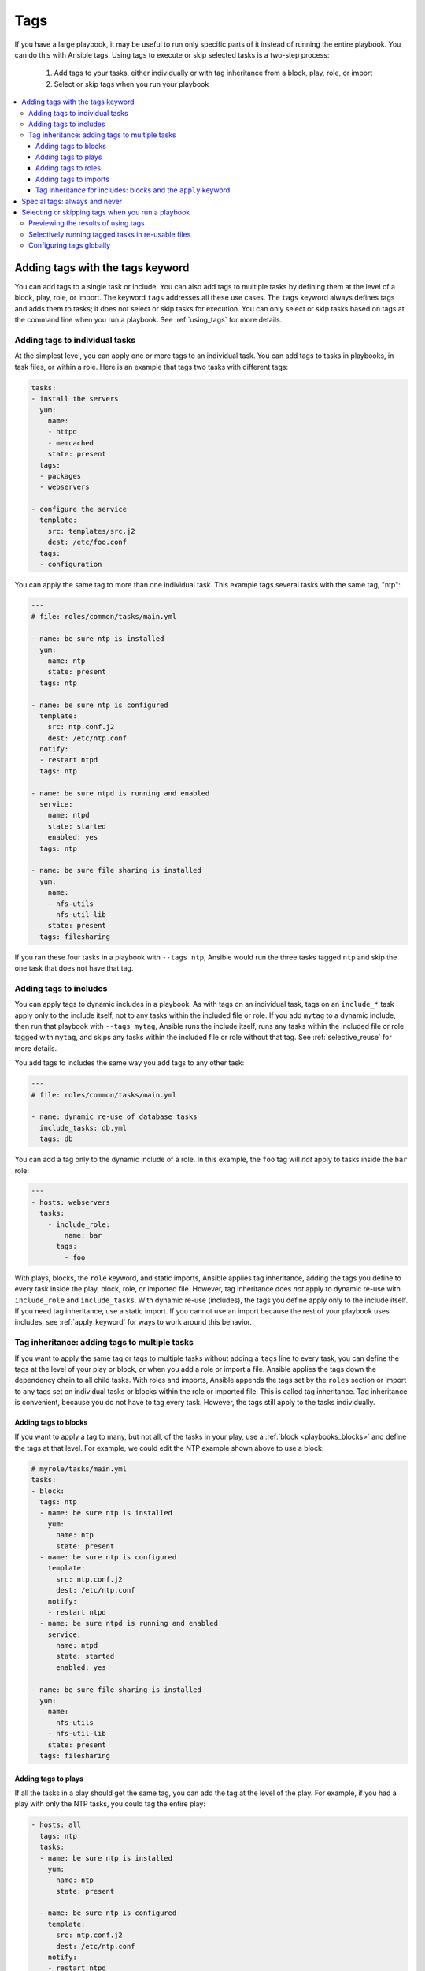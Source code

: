 .. _tags:

****
Tags
****

If you have a large playbook, it may be useful to run only specific parts of it instead of running the entire playbook. You can do this with Ansible tags. Using tags to execute or skip selected tasks is a two-step process:

   #. Add tags to your tasks, either individually or with tag inheritance from a block, play, role, or import
   #. Select or skip tags when you run your playbook

.. contents::
   :local:

Adding tags with the tags keyword
=================================

You can add tags to a single task or include. You can also add tags to multiple tasks by defining them at the level of a block, play, role, or import. The keyword ``tags`` addresses all these use cases. The ``tags`` keyword always defines tags and adds them to tasks; it does not select or skip tasks for execution. You can only select or skip tasks based on tags at the command line when you run a playbook. See :ref:`using_tags` for more details.

Adding tags to individual tasks
-------------------------------

At the simplest level, you can apply one or more tags to an individual task. You can add tags to tasks in playbooks, in task files, or within a role. Here is an example that tags two tasks with different tags:

.. code-block:: yaml

   tasks:
   - install the servers
     yum:
       name:
       - httpd
       - memcached
       state: present
     tags:
     - packages
     - webservers

   - configure the service
     template:
       src: templates/src.j2
       dest: /etc/foo.conf
     tags:
     - configuration

You can apply the same tag to more than one individual task. This example tags several tasks with the same tag, "ntp":

.. code-block:: yaml

   ---
   # file: roles/common/tasks/main.yml

   - name: be sure ntp is installed
     yum:
       name: ntp
       state: present
     tags: ntp

   - name: be sure ntp is configured
     template:
       src: ntp.conf.j2
       dest: /etc/ntp.conf
     notify:
     - restart ntpd
     tags: ntp

   - name: be sure ntpd is running and enabled
     service:
       name: ntpd
       state: started
       enabled: yes
     tags: ntp

   - name: be sure file sharing is installed
     yum:
       name:
       - nfs-utils
       - nfs-util-lib
       state: present
     tags: filesharing

If you ran these four tasks in a playbook with ``--tags ntp``, Ansible would run the three tasks tagged ``ntp`` and skip the one task that does not have that tag.

.. _tags_on_includes:

Adding tags to includes
-----------------------

You can apply tags to dynamic includes in a playbook. As with tags on an individual task, tags on an ``include_*`` task apply only to the include itself, not to any tasks within the included file or role. If you add ``mytag`` to a dynamic include, then run that playbook with ``--tags mytag``, Ansible runs the include itself, runs any tasks within the included file or role tagged with ``mytag``, and skips any tasks within the included file or role without that tag. See :ref:`selective_reuse` for more details.

You add tags to includes the same way you add tags to any other task:

.. code-block:: yaml

   ---
   # file: roles/common/tasks/main.yml

   - name: dynamic re-use of database tasks
     include_tasks: db.yml
     tags: db

You can add a tag only to the dynamic include of a role. In this example, the ``foo`` tag will `not` apply to tasks inside the ``bar`` role:

.. code-block:: yaml

   ---
   - hosts: webservers
     tasks:
       - include_role:
           name: bar
         tags:
           - foo

With plays, blocks, the ``role`` keyword, and static imports, Ansible applies tag inheritance, adding the tags you define to every task inside the play, block, role, or imported file. However, tag inheritance does *not* apply to dynamic re-use with ``include_role`` and ``include_tasks``. With dynamic re-use (includes), the tags you define apply only to the include itself. If you need tag inheritance, use a static import. If you cannot use an import because the rest of your playbook uses includes, see :ref:`apply_keyword` for ways to work around this behavior.

.. _tag_inheritance:

Tag inheritance: adding tags to multiple tasks
----------------------------------------------

If you want to apply the same tag or tags to multiple tasks without adding a ``tags`` line to every task, you can define the tags at the level of your play or block, or when you add a role or import a file. Ansible applies the tags down the dependency chain to all child tasks. With roles and imports, Ansible appends the tags set by the ``roles`` section or import to any tags set on individual tasks or blocks within the role or imported file. This is called tag inheritance. Tag inheritance is convenient, because you do not have to tag every task. However, the tags still apply to the tasks individually.

Adding tags to blocks
^^^^^^^^^^^^^^^^^^^^^

If you want to apply a tag to many, but not all, of the tasks in your play, use a :ref:`block <playbooks_blocks>` and define the tags at that level. For example, we could edit the NTP example shown above to use a block:

.. code-block:: yaml

   # myrole/tasks/main.yml
   tasks:
   - block:
     tags: ntp
     - name: be sure ntp is installed
       yum:
         name: ntp
         state: present
     - name: be sure ntp is configured
       template:
         src: ntp.conf.j2
         dest: /etc/ntp.conf
       notify:
       - restart ntpd
     - name: be sure ntpd is running and enabled
       service:
         name: ntpd
         state: started
         enabled: yes

   - name: be sure file sharing is installed
     yum:
       name:
       - nfs-utils
       - nfs-util-lib
       state: present
     tags: filesharing

Adding tags to plays
^^^^^^^^^^^^^^^^^^^^

If all the tasks in a play should get the same tag, you can add the tag at the level of the play. For example, if you had a play with only the NTP tasks, you could tag the entire play:

.. code-block:: yaml

   - hosts: all
     tags: ntp
     tasks:
     - name: be sure ntp is installed
       yum:
         name: ntp
         state: present

     - name: be sure ntp is configured
       template:
         src: ntp.conf.j2
         dest: /etc/ntp.conf
       notify:
       - restart ntpd

     - name: be sure ntpd is running and enabled
       service:
         name: ntpd
         state: started
         enabled: yes

   - hosts: fileservers
     tags: filesharing
     tasks:
     ...

Adding tags to roles
^^^^^^^^^^^^^^^^^^^^

There are three ways to add tags to roles:

  #. Add the same tag or tags to all tasks in the role by setting tags under ``roles``. See examples in this section.
  #. Add the same tag or tags to all tasks in the role by setting tags on a static ``import_role`` in your playbook. See examples in :ref:`tags_on_imports`.
  #. Add a tag or tags to to individual tasks or blocks within the role itself. This is the only approach that allows you to select or skip some tasks within the role. To select or skip tasks within the role, you must have tags set on individual tasks or blocks, use the dynamic ``include_role`` in your playbook, and add the same tag or tags to the include. When you use this approach, and then run your playbook with ``--tags foo``, Ansible runs the include itself plus any tasks in the role that also have the tag ``foo``. See :ref:`tags_on_includes` for details.

When you incorporate a role in your playbook statically with the ``roles`` keyword, Ansible adds any tags you define to all the tasks in the role. For example:

.. code-block:: yaml

   roles:
     - role: webserver
       vars:
         port: 5000
       tags: [ web, foo ]

or:

.. code-block:: yaml

   ---
   - hosts: webservers
     roles:
       - role: foo
         tags:
           - bar
           - baz
       # using YAML shorthand, this is equivalent to:
       # - { role: foo, tags: ["bar", "baz"] }

.. _tags_on_imports:

Adding tags to imports
^^^^^^^^^^^^^^^^^^^^^^

You can also apply a tag or tags to all the tasks imported by the static ``import_role`` and ``import_tasks`` statements:

.. code-block:: yaml

   ---
   - hosts: webservers
     tasks:
       - import_role:
           name: foo
         tags:
           - bar
           - baz

       - import_tasks: foo.yml
         tags: [ web, foo ]

.. _apply_keyword:

Tag inheritance for includes: blocks and the ``apply`` keyword
^^^^^^^^^^^^^^^^^^^^^^^^^^^^^^^^^^^^^^^^^^^^^^^^^^^^^^^^^^^^^^

By default, Ansible does not apply :ref:`tag inheritance <tag_inheritance>` to dynamic re-use with ``include_role`` and ``include_tasks``. If you add tags to an include, they apply only to the include itself, not to any tasks in the included file or role. This allows you to execute selected tasks within a role or task file - see :ref:`selective_reuse` when you run your playbook.

If you want tag inheritance, you probably want to use imports. However, using both includes and imports in a single playbook can lead to difficult-to-diagnose bugs. For this reason, if your playbook uses ``include_*`` to re-use roles or tasks, and you need tag inheritance on one include, Ansible offers two workarounds. You can use the ``apply`` keyword:

.. code-block:: yaml

   - name: applies the db tag to the include and to all tasks in db.yaml
     include_tasks:
       file: db.yml
       # adds 'db' tag to tasks within db.yml
       apply:
         tags: db
     # adds 'db' tag to this 'include_tasks' itself
     tags: db

Or you can use a block:

.. code-block:: yaml

     - block:
        - include_tasks: db.yml
       tags: db

.. _special_tags:

Special tags: always and never
==============================

Ansible reserves two tag names for special behavior: always and never. If you assign the ``always`` tag to a task or play, Ansible will always run that task or play, unless you specifically skip it (``--skip-tags always``).

For example:

.. code-block:: yaml

   tasks:
   - debug:
       msg: "Always runs"
     tags:
     - always

   - debug:
       msg: "runs when you use tag1"
     tags:
     - tag1

.. warning::
   * Fact gathering is tagged with 'always' by default. It is only skipped if
     you apply a tag and then use a different tag in ``--tags`` or the same
     tag in ``--skip-tags``.

.. versionadded:: 2.5

If you assign the ``never`` tag to a task or play, Ansible will skip that task or play unless you specifically request it (``--tags never``).

For example:

.. code-block:: yaml

   tasks:
     - Rarely-used debug task
       debug: msg="{{ showmevar }}"
       tags: [ never, debug ]

The rarely-used debug task in the example above only runs when you specifically request the the ``debug`` or ``never`` tags.

.. _using_tags:

Selecting or skipping tags when you run a playbook
==================================================

Once you have added tags to your tasks, includes, blocks, plays, roles, and imports, you can selectively execute or skip tasks based on their tags when you run :ref:`ansible-playbook`. Ansible runs or skips all tasks with tags that match the tags you pass at the command line. If you have added a tag at the block or play level, with ``roles``, or with an import, that tag applies to every task within the block, play, role, or imported role or file. If you have a role with lots of tags and you want to call subsets of the role at different times, either :ref:`use it with dynamic includes <selective_reuse>`, or split the role into multiple roles.

:ref:`ansible-playbook` offers five tag-related command-line options:

* ``--tags all`` - run all tasks, ignore tags (default behavior)
* ``--tags [tag1, tag2]`` - run only tasks with the tags ``tag1`` and ``tag2``
* ``--skip-tags [tag3, tag4]`` - run all tasks except those with the tags ``tag3`` and ``tag4``
* ``--tags tagged`` - run only tasks with at least one tag
* ``--tags untagged`` - run only tasks with no tags

For example, to run only tasks and blocks tagged ``configuration`` and ``packages`` in a very long playbook:

.. code-block:: bash

   ansible-playbook example.yml --tags "configuration,packages"

To run all tasks except those tagged ``packages``:

.. code-block:: bash

   ansible-playbook example.yml --skip-tags "packages"

Previewing the results of using tags
------------------------------------

When you run a role or playbook, you might not know or remember which tasks have which tags, or which tags exist at all. Ansible offers two command-line flags for :ref:`ansible-playbook` that help you manage tagged playbooks:

* ``--list-tags`` - generate a list of available tags
* ``--list-tasks`` - when used with ``--tags tagname`` or ``--skip-tags tagname``, generate a preview of tagged tasks

For example, if you do not know whether the tag for configuration tasks is ``config`` or ``conf`` in a playbook, role, or tasks file, you can display all available tags without running any tasks:

.. code-block:: bash

   ansible-playbook example.yml --list-tags

If you do not know which tasks have the tags ``configuration`` and ``packages``, you can pass those tags and add ``--list-tasks``. Ansible lists the tasks but does not execute any of them.

.. code-block:: bash

   ansible-playbook example.yml --tags "configuration,packages" --list-tasks

These command-line flags have one limitation: they cannot show tags or tasks within dynamically included files or roles. See :ref:`dynamic_vs_static` for more information on differences between static imports and dynamic includes.

.. _selective_reuse:

Selectively running tagged tasks in re-usable files
---------------------------------------------------

If you have a role or a tasks file with tags defined at the task or block level, you can selectively run or skip those tagged tasks in a playbook if you use a dynamic include instead of a static import. You must use the same tag on the included tasks and on the include statement itself. For example you might create a file with some tagged and some untagged tasks:

.. code-block:: yaml

   # mixed.yml
   tasks:
   - name: task with no tags
     debug:
       msg: this task has no tags

   - name: tagged task
     debug:
       msg: this task is tagged with mytag
     tags: mytag

   - block:
     - name: First block task with mytag
       ...
     - name: Second block task with mytag
       ...
     tags:
     - mytag

And you might include the tasks file above in a playbook:

.. code-block:: yaml

   # myplaybook.yml
   - hosts: all
     tasks:
     - include_tasks:
         name: mixed.yml
       tags: mytag

When you run the playbook with ``ansible-playbook -i hosts myplaybook.yml --tags "mytag"``, Ansible skips the task with no tags, runs the tagged individual task, and runs the two tasks in the block.

Configuring tags globally
-------------------------

If you run or skip certain tags by default, you can use the :ref:`TAGS_RUN` and :ref:`TAGS_SKIP` options in Ansible configuration to set those defaults.

.. seealso::

   :ref:`playbooks_intro`
       An introduction to playbooks
   :ref:`playbooks_reuse_roles`
       Playbook organization by roles
   `User Mailing List <https://groups.google.com/group/ansible-devel>`_
       Have a question?  Stop by the google group!
   `irc.freenode.net <http://irc.freenode.net>`_
       #ansible IRC chat channel
